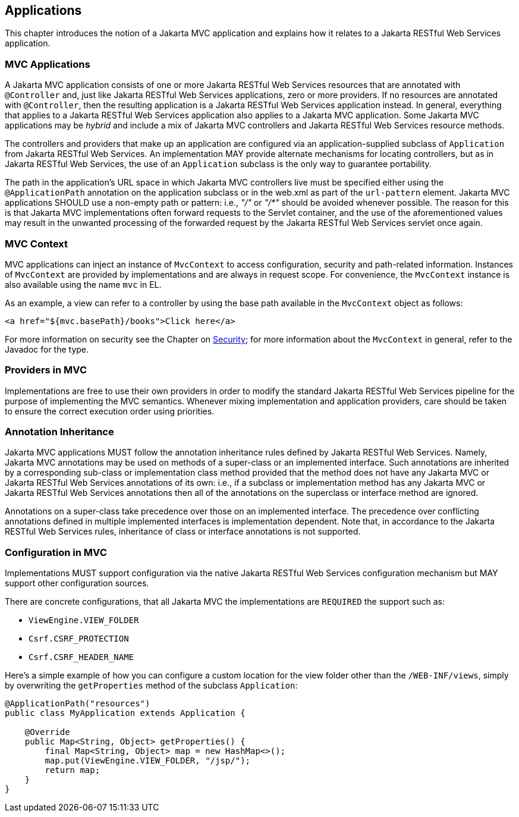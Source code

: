 [[applications]]
Applications
------------

This chapter introduces the notion of a Jakarta MVC application and explains how it relates to a Jakarta RESTful Web Services application.

[[mvc_applications]]
MVC Applications
~~~~~~~~~~~~~~~~

A Jakarta MVC application consists of one or more Jakarta RESTful Web Services resources that are annotated with `@Controller` and, just like Jakarta RESTful Web Services applications, zero or more providers.
If no resources are annotated with `@Controller`, then the resulting application is a Jakarta RESTful Web Services application instead. 
In general, everything that applies to a Jakarta RESTful Web Services application also applies to a Jakarta MVC application. 
Some Jakarta MVC applications may be _hybrid_ and include a mix of Jakarta MVC controllers and Jakarta RESTful Web Services resource methods.

[tck-testable tck-id-application-class]#The controllers and providers that make up an application are configured via an application-supplied subclass of `Application` from Jakarta RESTful Web Services#.
An implementation MAY provide alternate mechanisms for locating controllers, but as in Jakarta RESTful Web Services, the use of an `Application` subclass is the only way to guarantee portability.

[tck-testable tck-id-url-space]#The path in the application's URL space in which Jakarta MVC controllers live must be specified either using the `@ApplicationPath` annotation on the application subclass or in the web.xml as part of the `url-pattern` element#. 
Jakarta MVC applications SHOULD use a non-empty path or pattern: i.e., _"/"_ or _"/*"_ should be avoided whenever possible. 
The reason for this is that Jakarta MVC implementations often forward requests to the Servlet container, 
and the use of the aforementioned values may result in the unwanted processing of the forwarded request by the Jakarta RESTful Web Services servlet once again.

[[mvc_context]]
MVC Context
~~~~~~~~~~~

[tck-testable tck-id-injection]#MVC applications can inject an instance of `MvcContext` to access configuration, security and path-related information#. 
[tck-testable tck-id-request-scope]#Instances of `MvcContext` are provided by implementations and are always in request scope#.
[tck-testable tck-id-el-access]#For convenience, the `MvcContext` instance is also available using the name `mvc` in EL#.

As an example, a view can refer to a controller by using the base path available in the `MvcContext` object as follows:

[source,html]
----
<a href="${mvc.basePath}/books">Click here</a>
----

For more information on security see the Chapter on <<security,Security>>; for more information about the `MvcContext` in general, refer to the Javadoc for the type.

[[providers_in_mvc]]
Providers in MVC
~~~~~~~~~~~~~~~~

Implementations are free to use their own providers in order to modify the standard Jakarta RESTful Web Services pipeline for the purpose of implementing the MVC semantics.
Whenever mixing implementation and application providers, care should be taken to ensure the correct execution order using priorities.

[[annotation_inheritance]]
Annotation Inheritance
~~~~~~~~~~~~~~~~~~~~~~

Jakarta MVC applications MUST follow the annotation inheritance rules defined by Jakarta RESTful Web Services. 
Namely, Jakarta MVC annotations may be used on methods of a super-class or an implemented interface.
[tck-testable tck-id-inheritance]#Such annotations are inherited by a corresponding sub-class or implementation class method provided that the method does not have any Jakarta MVC or Jakarta RESTful Web Services annotations of its own#: 
i.e., if a subclass or implementation method has any Jakarta MVC or Jakarta RESTful Web Services annotations then all of the annotations on the superclass or interface method are ignored.

[tck-testable tck-id-class-vs-iface]#Annotations on a super-class take precedence over those on an implemented interface#. 
The precedence over conflicting annotations defined in multiple implemented interfaces is implementation dependent. 
Note that, in accordance to the Jakarta RESTful Web Services rules, inheritance of class or interface annotations is not supported.

[[configuration_in_mvc]]
Configuration in MVC
~~~~~~~~~~~~~~~~~~~~

Implementations MUST support configuration via the native Jakarta RESTful Web Services configuration mechanism but MAY support other configuration sources.

There are concrete configurations, that all Jakarta MVC the implementations are `REQUIRED` the support such as: 

- `ViewEngine.VIEW_FOLDER` 
- `Csrf.CSRF_PROTECTION`
- `Csrf.CSRF_HEADER_NAME`

Here's a simple example of how you can configure a custom location for the view folder other than the `/WEB-INF/views`, simply by overwriting the `getProperties` method of the subclass `Application`:

[source,java,numbered]
----
@ApplicationPath("resources")
public class MyApplication extends Application {

    @Override
    public Map<String, Object> getProperties() {
        final Map<String, Object> map = new HashMap<>();
        map.put(ViewEngine.VIEW_FOLDER, "/jsp/");
        return map;
    }
}
----
